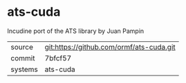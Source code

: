 * ats-cuda

Incudine port of the ATS library by Juan Pampin

|---------+------------------------------------------|
| source  | git:https://github.com/ormf/ats-cuda.git |
| commit  | 7bfcf57                                  |
| systems | ats-cuda                                 |
|---------+------------------------------------------|
